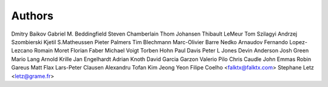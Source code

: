 Authors
#######

Dmitry Baikov
Gabriel M. Beddingfield
Steven Chamberlain
Thom Johansen
Thibault LeMeur
Tom Szilagyi
Andrzej Szombierski
Kjetil S.Matheussen
Pieter Palmers
Tim Blechmann
Marc-Olivier Barre
Nedko Arnaudov
Fernando Lopez-Lezcano
Romain Moret
Florian Faber
Michael Voigt
Torben Hohn
Paul Davis
Peter L Jones
Devin Anderson
Josh Green
Mario Lang
Arnold Krille
Jan Engelhardt
Adrian Knoth
David Garcia Garzon
Valerio Pilo
Chris Caudle
John Emmas
Robin Gareus
Matt Flax
Lars-Peter Clausen
Alexandru Tofan
Kim Jeong Yeon
Filipe Coelho <falktx@falktx.com>
Stephane Letz <letz@grame.fr>

